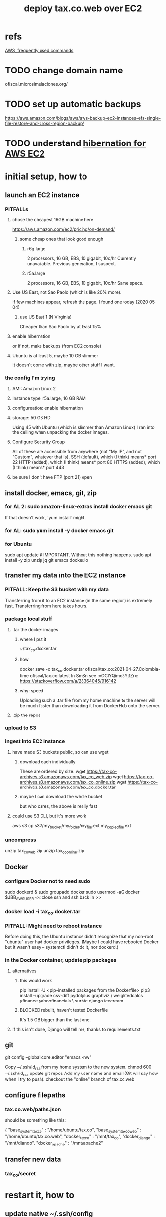 :PROPERTIES:
:ID:       dc3cf615-f76e-40ed-b20d-2ea09ba3f74b
:END:
#+title: deploy tax.co.web over EC2
* refs
  [[id:b4493a4d-f640-43aa-9f7c-ef36c5371a03][AWS, frequently used commands]]
* TODO change domain name
  ofiscal.microsimulaciones.org/
* TODO set up automatic backups
  https://aws.amazon.com/blogs/aws/aws-backup-ec2-instances-efs-single-file-restore-and-cross-region-backup/
* TODO understand [[id:4e174852-e887-4a8b-a2ab-6a9ea6718f31][hibernation for AWS EC2]]
* initial setup, how to
** launch an EC2 instance
*** PITFALLs
**** chose the cheapest 16GB machine here
     https://aws.amazon.com/ec2/pricing/on-demand/
***** some cheap ones that look good enough
****** r6g.large
       2 processors, 16 GB, EBS, 10 gigabit, 10c/hr
       Currently unavailable. Previous generation, I suspect.
****** r5a.large
       2 processors, 16 GB, EBS, 10 gigabit, 10c/hr
       Same specs.
**** Use US East, not Sao Paolo (which is like 20% more).
     If few machines appear, refresh the page. I found one today (2020 05 04)
***** use US East 1 (N Virginia)
      Cheaper than Sao Paolo by at least 15%
**** enable hibernation
     or if not, make backups (from EC2 console)
**** Ubuntu is at least 5, maybe 10 GB slimmer
     It doesn't come with zip, maybe other stuff I want.
*** the config I'm trying
**** AMI: Amazon Linux 2
**** Instance type: r5a.large, 16 GB RAM
**** configureation: enable hibernation
**** storage: 50 GB HD
     Using 45 with Ubuntu (which is slimmer than Amazon Linux) I ran into the ceiling when unpacking the docker images.
**** Configure Security Group
     All of these are accessible from anywhere
       (not "My IP", and not "Custom", whatever that is).
     SSH   (default), which (I think) means* port 22
     HTTP  (added),   which (I think) means* port 80
     HTTPS (added),   which (I think) means* port 443
**** be sure I don't have FTP (port 21) open
** install docker, emacs, git, zip
*** for AL 2:	sudo amazon-linux-extras install docker emacs git
    If that doesn't work, `yum install` might.
*** for AL:	sudo yum install -y docker emacs git
*** for Ubuntu
    sudo apt update # IMPORTANT. Without this nothing happens.
    sudo apt install -y zip unzip jq git emacs docker.io
** transfer my data into the EC2 instance
*** PITFALL: Keep the S3 bucket with my data
    Transferring from it to an EC2 instance (in the same region) is extremely fast. Transferring from here takes hours.
*** package local stuff
**** .tar the docker images
***** where I put it
      ~/tax_co.docker.tar
***** how
      docker save -o tax_co.docker.tar ofiscal/tax.co:2021-04-27.Colombia-time ofiscal/tax.co:latest
      In SmSn see :vOClYQimc3YjfZrx:
      https://stackoverflow.com/a/28364045/916142
***** why: speed
      Uploading such a .tar file from my home machine to the server will be much faster than downloading it from DockerHub onto the server.
**** .zip the repos
*** upload to S3
*** ingest into EC2 instance
**** have made S3 buckets public, so can use wget
***** download each individually
      These are ordered by size.
      wget https://tax-co-archives.s3.amazonaws.com/tax_co_web.zip
      wget https://tax-co-archives.s3.amazonaws.com/tax_co_online.zip
      wget https://tax-co-archives.s3.amazonaws.com/tax_co.docker.tar
***** maybe I can download the whole bucket
      but who cares, the above is really fast
**** could use S3 CLI, but it's more work
     aws s3 cp s3://my_bucket/my_folder/my_file.ext my_copied_file.ext
*** uncompress
    unzip tax_co_web.zip
    unzip tax_co_online.zip
    # for the docker images, see "configure Docker" below
** Docker
*** configure Docker not to need sudo
   sudo dockerd &
   sudo groupadd docker
   sudo usermod -aG docker $JBB_AWS_USER
   << close ssh and ssh back in >>
*** docker load -i tax_co.docker.tar
*** PITFALL: Might need to reboot instance
    Before doing this, the Ubuntu instance didn't recognize that my non-root "ubuntu" user had docker privileges. (Maybe I could have rebooted Docker but it wasn't easy -- systemctl didn't do it, nor dockerd.)
*** in the Docker container, update pip packages
    :PROPERTIES:
    :ID:       b8ffb948-5c2e-425f-8d59-094225f0b615
    :END:
**** alternatives
***** this would work
      pip install -U <pip-installed packages from the Dockerfile>
      pip3 install --upgrade  csv-diff pydotplus graphviz \
	weightedcalcs yfinance yahoofinancials            \
	surbtc django icecream
***** BLOCKED rebuilt, haven't tested Dockerfile
      It's 1.5 GB bigger than the last one.
**** If this isn't done, Django will tell me, thanks to requirements.txt
** git
   git config --global core.editor "emacs -nw"
     # -nw: use Emacs at the command line (not via the gui)
     # Maybe not necessary in a GUIless system.
   Copy ~/.ssh/id_rsa from my home system to the new system.
   chmod 600 ~/.ssh/id_rsa
   update git repos
     Add my user name and email (Git will say how when I try to push).
   checkout the "online" branch of tax.co.web
** configure filepaths
*** tax.co.web/paths.json
    should be something like this:

  { "base_system_tax_co"     : "/home/ubuntu/tax.co",
    "base_system_tax_co_web" : "/home/ubuntu/tax.co.web",
    "docker_tax_co"          : "/mnt/tax_co",
    "docker_django"          : "/mnt/django",
    "docker_apache"          : "/mnt/apache2"
** transfer new data
*** tax_co/secret
* restart it, how to
** update native ~/.ssh/config
** update native [[id:7edb7369-ce7a-47a7-a7d5-2dead9a03ac0][record of the]] IPv4 Public IP address for the EC2 instance
   and login
** Route53: associate a domain name with the EC2 instance
   https://docs.aws.amazon.com/Route53/latest/DeveloperGuide/routing-to-ec2-instance.html
*** faster: edit an old association in Route53
    I've already got something associated with sim.jefbrown.net.
    Just tweak that to the new IPv4 address.
*** how to create the association in Route53
    Go to that domain.
    Choose Create Record.
    The first three boxes are all I used, and I think I left at least one of them the way it was.
** visit this URL
   http://sim.jefbrown.net/myapp/run_make/write_time
     based on this
       http://localhost:8000/myapp/run_make/write_time
* TODO PITFALL: Restart it every week
** it seemed to last a little more than a week the last time it was garbage-collected
* create an EC2 backup ("snapshot")
** PITFALL why to do that
   So I can stop the EC2 instance and not worry if it's deleted automatically, which it will be if not hibernated.
** how
   Find the hard drive /dev/sda1 in the EC2 instance info (in the WUI).
   Click that -- it's a link.
   Select "create snapshot".
** where mine is
   https://console.aws.amazon.com/ec2/v2/home?region=us-east-1#Snapshots:visibility=owned-by-me;snapshotId=snap-07448d2690e517576;sort=snapshotId
